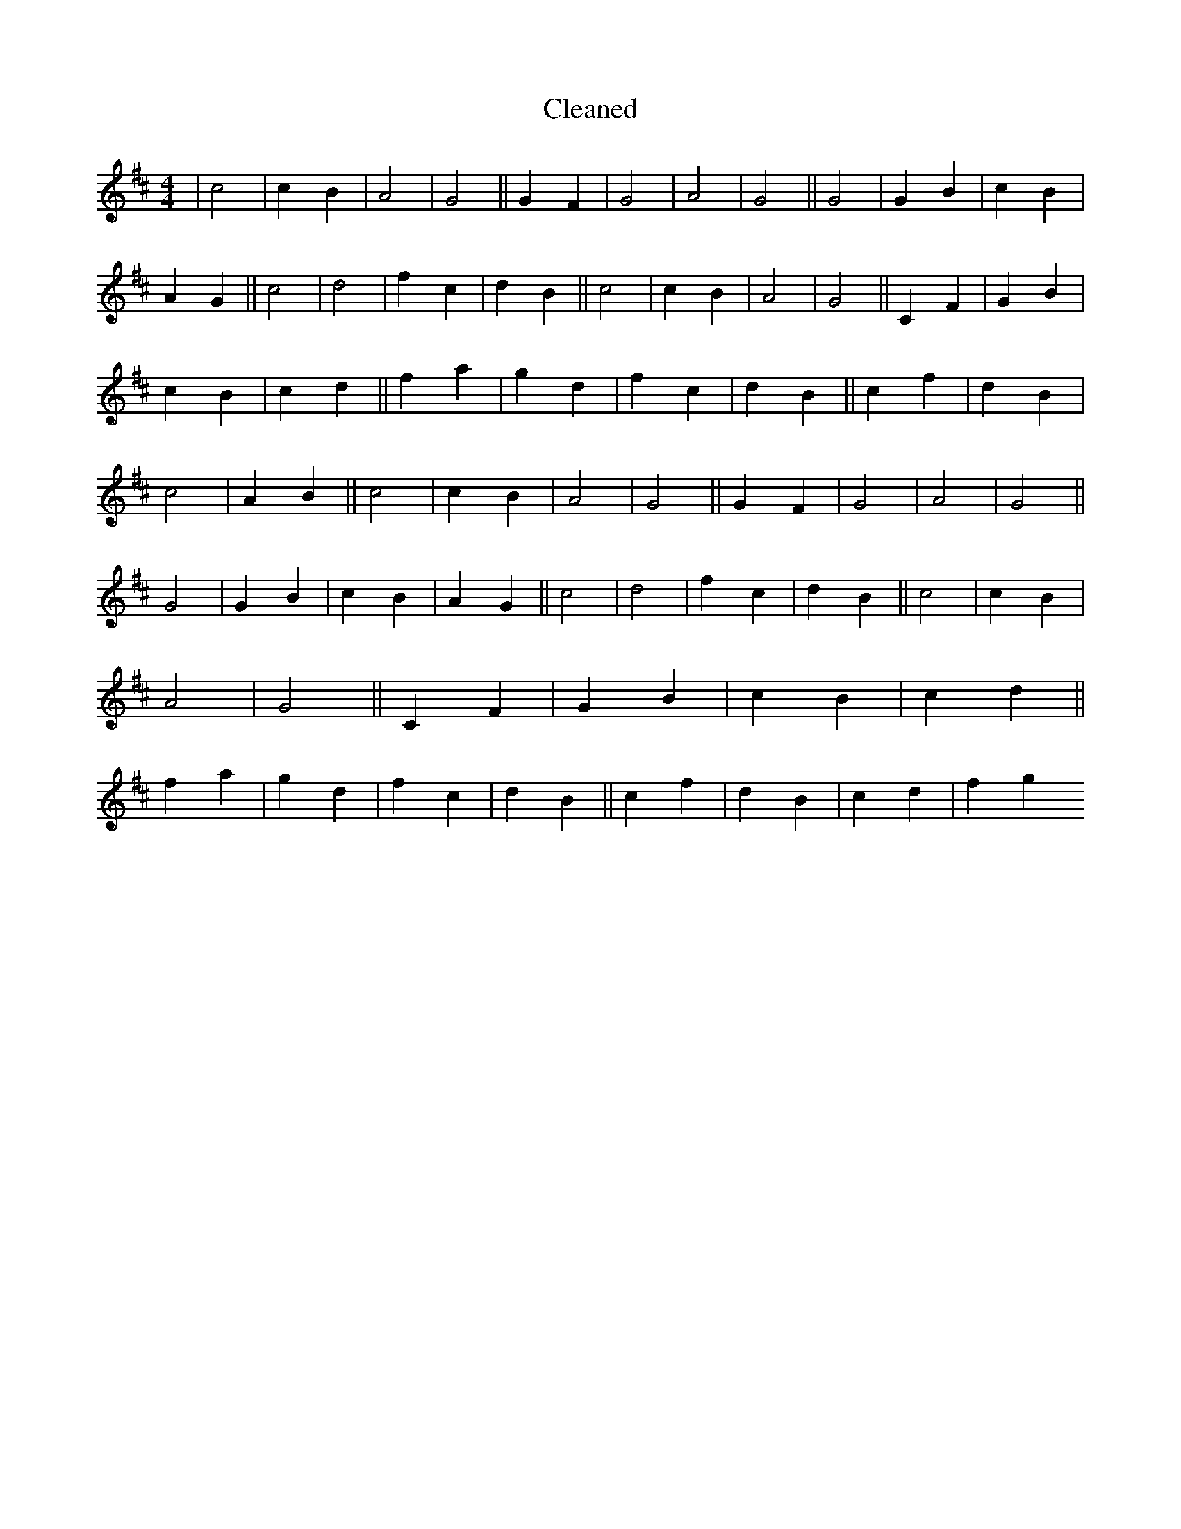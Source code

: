 X:335
T: Cleaned
M:4/4
K: DMaj
|c4|c2B2|A4|G4||G2F2|G4|A4|G4||G4|G2B2|c2B2|A2G2||c4|d4|f2c2|d2B2||c4|c2B2|A4|G4||C2F2|G2B2|c2B2|c2d2||f2a2|g2d2|f2c2|d2B2||c2f2|d2B2|c4|A2B2||c4|c2B2|A4|G4||G2F2|G4|A4|G4||G4|G2B2|c2B2|A2G2||c4|d4|f2c2|d2B2||c4|c2B2|A4|G4||C2F2|G2B2|c2B2|c2d2||f2a2|g2d2|f2c2|d2B2||c2f2|d2B2|c2d2|f2g2